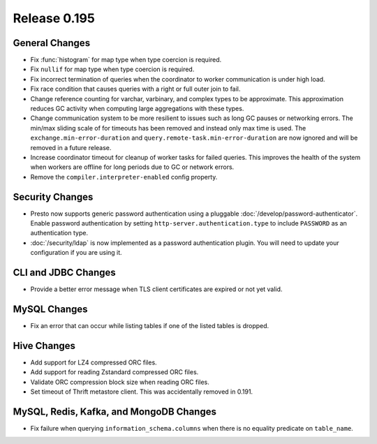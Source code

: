 =============
Release 0.195
=============

General Changes
---------------

* Fix :func:`histogram` for map type when type coercion is required.
* Fix ``nullif`` for map type when type coercion is required.
* Fix incorrect termination of queries when the coordinator to worker communication is under high load.
* Fix race condition that causes queries with a right or full outer join to fail.
* Change reference counting for varchar, varbinary, and complex types to be approximate. This
  approximation reduces GC activity when computing large aggregations with these types.
* Change communication system to be more resilient to issues such as long GC pauses or networking errors.
  The min/max sliding scale of for timeouts has been removed and instead only max time is used.
  The ``exchange.min-error-duration`` and ``query.remote-task.min-error-duration`` are now ignored and will be
  removed in a future release.
* Increase coordinator timeout for cleanup of worker tasks for failed queries.  This improves the health of
  the system when workers are offline for long periods due to GC or network errors.
* Remove the ``compiler.interpreter-enabled`` config property.

Security Changes
----------------

* Presto now supports generic password authentication using a pluggable :doc:`/develop/password-authenticator`.
  Enable password authentication by setting ``http-server.authentication.type`` to include ``PASSWORD`` as an
  authentication type.
* :doc:`/security/ldap` is now implemented as a password authentication
  plugin. You will need to update your configuration if you are using it.

CLI and JDBC Changes
--------------------

* Provide a better error message when TLS client certificates are expired or not yet valid.

MySQL Changes
-------------

* Fix an error that can occur while listing tables if one of the listed tables is dropped.

Hive Changes
------------

* Add support for LZ4 compressed ORC files.
* Add support for reading Zstandard compressed ORC files.
* Validate ORC compression block size when reading ORC files.
* Set timeout of Thrift metastore client. This was accidentally removed in 0.191.

MySQL, Redis, Kafka, and MongoDB Changes
----------------------------------------

* Fix failure when querying ``information_schema.columns`` when there is no equality predicate on ``table_name``.
